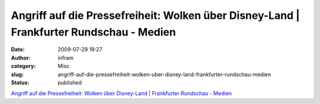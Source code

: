 Angriff auf die Pressefreiheit: Wolken über Disney-Land | Frankfurter Rundschau - Medien
########################################################################################
:date: 2009-07-29 19:27
:author: infram
:category: Misc
:slug: angriff-auf-die-pressefreiheit-wolken-uber-disney-land-frankfurter-rundschau-medien
:status: published

`Angriff auf die Pressefreiheit: Wolken über Disney-Land \| Frankfurter
Rundschau -
Medien <http://www.fr-online.de/in_und_ausland/kultur_und_medien/medien/?em_cnt=1851110>`__
